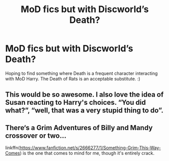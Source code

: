 #+TITLE: MoD fics but with Discworld’s Death?

* MoD fics but with Discworld’s Death?
:PROPERTIES:
:Author: Ocyanea
:Score: 20
:DateUnix: 1595791038.0
:DateShort: 2020-Jul-26
:FlairText: Request
:END:
Hoping to find something where Death is a frequent character interacting with MoD Harry. The Death of Rats is an acceptable substitute. :)


** This would be so awesome. I also love the idea of Susan reacting to Harry's choices. “You did what?”, “well, that was a very stupid thing to do”.
:PROPERTIES:
:Author: katejkatz
:Score: 5
:DateUnix: 1595804172.0
:DateShort: 2020-Jul-27
:END:


** There‘s a Grim Adventures of Billy and Mandy crossover or two...

linkffn([[https://www.fanfiction.net/s/2666277/1/Something-Grim-This-Way-Comes]]) is the one that comes to mind for me, though it's entirely crack.
:PROPERTIES:
:Author: Sefera17
:Score: 1
:DateUnix: 1595816449.0
:DateShort: 2020-Jul-27
:END:

